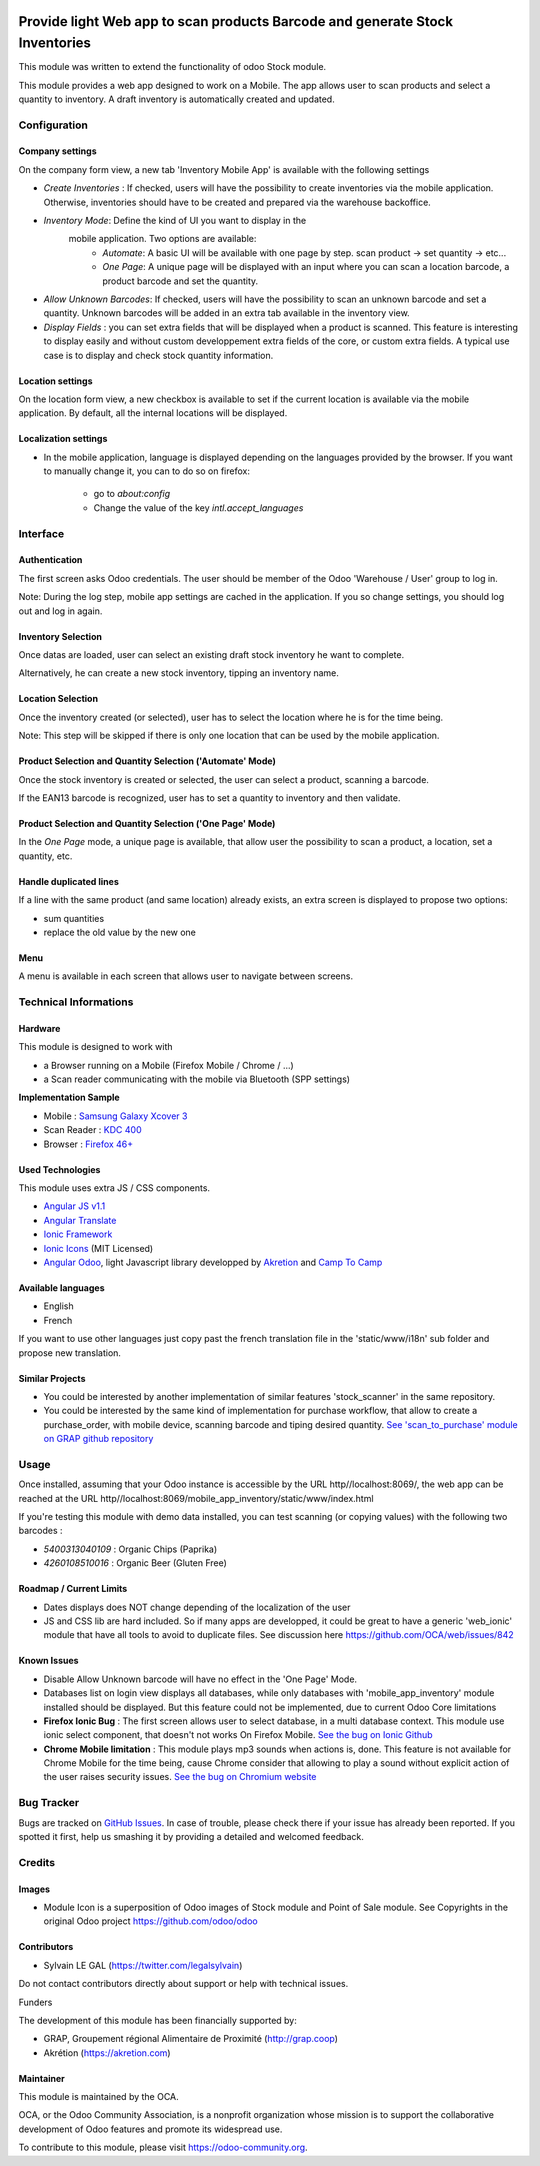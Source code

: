 .. image:: https://img.shields.io/badge/licence-AGPL--3-blue.svg
   :target: http://www.gnu.org/licenses/agpl-3.0-standalone.html
   :alt: License: AGPL-3

=============================================================================
Provide light Web app to scan products Barcode and generate Stock Inventories
=============================================================================

This module was written to extend the functionality of odoo Stock module.

This module provides a web app designed to work on a Mobile. The app allows
user to scan products and select a quantity to inventory. A draft inventory
is automatically created and updated.

Configuration
=============

Company settings
----------------

On the company form view, a new tab 'Inventory Mobile App' is available with
the following settings

* `Create Inventories` : If checked, users will have the possibility to
  create inventories via the mobile application. Otherwise, inventories
  should have to be created and prepared via the warehouse backoffice.

* `Inventory Mode`: Define the kind of UI you want to display in the
   mobile application. Two options are available:
     * `Automate`: A basic UI will be available with one page by step.
       scan product -> set quantity -> etc...
     * `One Page`: A unique page will be displayed with an input where you can
       scan a location barcode, a product barcode and set the quantity.

* `Allow Unknown Barcodes`: If checked, users will have the possibility to
  scan an unknown barcode and set a quantity. Unknown barcodes will be added
  in an extra tab available in the inventory view.

* `Display Fields` : you can set extra fields that will be displayed
  when a product is scanned. This feature is interesting to display easily
  and without custom developpement extra fields of the core, or custom
  extra fields.
  A typical use case is to display and check stock quantity information.

.. image:: /mobile_app_inventory/static/src/img/res_company_configuration.png


Location settings
-----------------

On the location form view, a new checkbox is available to set if the current
location is available via the mobile application. By default, all the
internal locations will be displayed.

.. image:: /mobile_app_inventory/static/src/img/stock_location_configuration.png
   :width: 1200

Localization settings
---------------------

* In the mobile application, language is displayed depending on the languages
  provided by the browser. If you want to manually change it,
  you can to do so on firefox:

    * go to `about:config`
    * Change the value of the key `intl.accept_languages`


Interface
=========

Authentication
--------------

The first screen asks Odoo credentials. The user should be member of the Odoo
'Warehouse / User' group to log in.

Note:
During the log step, mobile app settings are cached in the application. If
you so change settings, you should log out and log in again.

.. image:: /mobile_app_inventory/static/src/img/01_phone_authentication.png


Inventory Selection
-------------------

Once datas are loaded, user can select an existing draft stock inventory he
want to complete.

.. image:: /mobile_app_inventory/static/src/img/04_phone_select_stock_inventory.png

Alternatively, he can create a new stock inventory, tipping an inventory name.


.. image:: /mobile_app_inventory/static/src/img/04_phone_create_stock_inventory.png


Location Selection
------------------

Once the inventory created (or selected), user has to select the location where
he is for the time being.

.. image:: /mobile_app_inventory/static/src/img/05_select_stock_location.png

Note:
This step will be skipped if there is only one location that can be used
by the mobile application.

Product Selection and Quantity Selection ('Automate' Mode)
----------------------------------------------------------

Once the stock inventory is created or selected, the user can select a product,
scanning a barcode.

.. image:: /mobile_app_inventory/static/src/img/06_phone_select_product.png

If the EAN13 barcode is recognized, user has to set a quantity to inventory and
then validate.

.. image:: /mobile_app_inventory/static/src/img/07_phone_select_quantity.png

Product Selection and Quantity Selection ('One Page' Mode)
----------------------------------------------------------

In the `One Page` mode, a unique page is available, that allow user the
possibility to scan a product, a location, set a quantity, etc.

.. image:: /mobile_app_inventory/static/src/img/07_phone_one_page.png

Handle duplicated lines
-----------------------

If a line with the same product (and same location) already exists, an extra
screen is displayed to propose two options: 

* sum quantities
* replace the old value by the new one

.. image:: /mobile_app_inventory/static/src/img/08_phone_duplicate_lines.png

Menu
----

A menu is available in each screen that allows user to navigate between
screens.

.. image:: /mobile_app_inventory/static/src/img/03_phone_menu.png


Technical Informations
======================

Hardware
--------

This module is designed to work with

* a Browser running on a Mobile (Firefox Mobile / Chrome / ...)
* a Scan reader communicating with the mobile via Bluetooth (SPP settings)

**Implementation Sample**

* Mobile : `Samsung Galaxy Xcover 3 <http://www.samsung.com/fr/consumer/mobile-devices/smartphones/others/SM-G388FDSAXEF>`_
* Scan Reader : `KDC 400 <https://koamtac.com/kdc400-bluetooth-barcode-scanner/>`_
* Browser : `Firefox 46+ <https://www.mozilla.org/en-US/firefox/os/>`_


Used Technologies
-----------------

This module uses extra JS / CSS components.

* `Angular JS v1.1 <https://angularjs.org/>`_ 
* `Angular Translate <https://angular-translate.github.io/>`_
* `Ionic Framework <http://ionicframework.com/>`_
* `Ionic Icons <http://ionicons.com/>`_ (MIT Licensed)

* `Angular Odoo <https://github.com/hparfr/angular-odoo>`_, light Javascript
  library developped by `Akretion <http://www.akretion.com/>`_
  and `Camp To Camp <http://www.camptocamp.org/>`_

Available languages
-------------------

* English
* French

If you want to use other languages just copy past the french translation file
in the 'static/www/i18n' sub folder and propose new translation.

Similar Projects
----------------

* You could be interested by another implementation of similar features
  'stock_scanner' in the same repository.

* You could be interested by the same kind of implementation for purchase
  workflow, that allow to create a purchase_order, with mobile device,
  scanning barcode and tiping desired quantity.
  `See 'scan_to_purchase' module on GRAP github repository <https://github.com/grap/odoo-addons-mobile/tree/7.0/scan_to_purchase>`_

Usage
=====

Once installed, assuming that your Odoo instance is accessible by the URL
http//localhost:8069/, the web app can be reached at the URL
http//localhost:8069/mobile_app_inventory/static/www/index.html

If you're testing this module with demo data installed, you can test scanning
(or copying values) with the following two barcodes :

* `5400313040109` : Organic Chips (Paprika)
* `4260108510016` : Organic Beer (Gluten Free)

.. image:: https://odoo-community.org/website/image/ir.attachment/5784_f2813bd/datas
   :alt: Try me on Runbot
   :target: https://runbot.odoo-community.org/runbot/150/8.0


Roadmap / Current Limits
------------------------

* Dates displays does NOT change depending of the localization of the user

* JS and CSS lib are hard included. So if many apps are developped, it could
  be great to have a generic 'web_ionic' module that have all tools to avoid
  to duplicate files. See discussion here https://github.com/OCA/web/issues/842

Known Issues
------------

* Disable Allow Unknown barcode will have no effect in the 'One Page' Mode.

* Databases list on login view displays all databases, while only databases
  with 'mobile_app_inventory' module installed should be displayed. But this
  feature could not be implemented, due to current Odoo Core limitations

* **Firefox Ionic Bug** : The first screen allows user to select database,
  in a multi database context. This module use ionic select component, that
  doesn't not works On Firefox Mobile.
  `See the bug on Ionic Github <https://github.com/driftyco/ionic/issues/4767>`_

* **Chrome Mobile limitation** : This module plays mp3 sounds when actions is,
  done. This feature is not available for Chrome Mobile for the time being,
  cause Chrome consider that allowing to play a sound without explicit action
  of the user raises security issues.
  `See the bug on Chromium website <https://bugs.chromium.org/p/chromium/issues/detail?id=178297>`_

Bug Tracker
===========

Bugs are tracked on `GitHub Issues
<https://github.com/OCA/stock-logistics-barcode/issues>`_. In case of trouble,
please check there if your issue has already been reported. If you spotted it
first, help us smashing it by providing a detailed and welcomed feedback.

Credits
=======

Images
------

* Module Icon is a superposition of Odoo images of Stock module and Point of
  Sale module. See Copyrights in the original Odoo project
  https://github.com/odoo/odoo

Contributors
------------

* Sylvain LE GAL (https://twitter.com/legalsylvain)

Do not contact contributors directly about support or help with technical issues.

Funders

The development of this module has been financially supported by:

* GRAP, Groupement régional Alimentaire de Proximité (http://grap.coop)
* Akrétion (https://akretion.com)

Maintainer
----------

.. image:: https://odoo-community.org/logo.png
   :alt: Odoo Community Association
   :target: https://odoo-community.org

This module is maintained by the OCA.

OCA, or the Odoo Community Association, is a nonprofit organization whose
mission is to support the collaborative development of Odoo features and
promote its widespread use.

To contribute to this module, please visit https://odoo-community.org.
